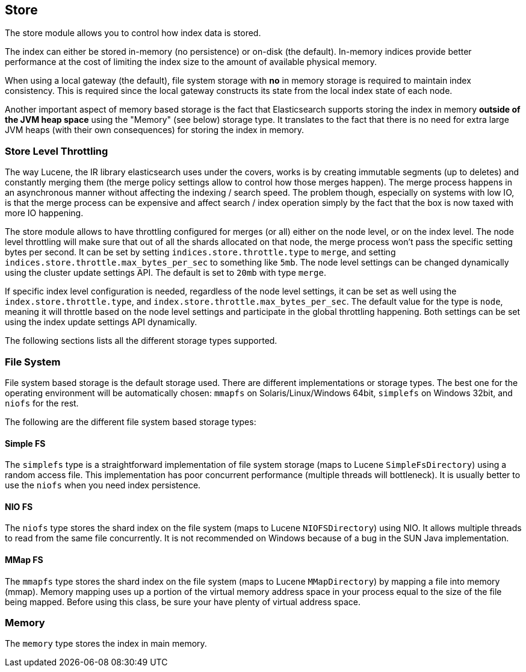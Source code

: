 [[index-modules-store]]
== Store

The store module allows you to control how index data is stored.

The index can either be stored in-memory (no persistence) or on-disk
(the default). In-memory indices provide better performance at the cost
of limiting the index size to the amount of available physical memory.

When using a local gateway (the default), file system storage with *no*
in memory storage is required to maintain index consistency. This is
required since the local gateway constructs its state from the local
index state of each node.

Another important aspect of memory based storage is the fact that
Elasticsearch supports storing the index in memory *outside of the JVM
heap space* using the "Memory" (see below) storage type. It translates
to the fact that there is no need for extra large JVM heaps (with their
own consequences) for storing the index in memory.


[float]
[[store-throttling]]
=== Store Level Throttling

The way Lucene, the IR library elasticsearch uses under the covers,
works is by creating immutable segments (up to deletes) and constantly
merging them (the merge policy settings allow to control how those
merges happen). The merge process happens in an asynchronous manner
without affecting the indexing / search speed. The problem though,
especially on systems with low IO, is that the merge process can be
expensive and affect search / index operation simply by the fact that
the box is now taxed with more IO happening.

The store module allows to have throttling configured for merges (or
all) either on the node level, or on the index level. The node level
throttling will make sure that out of all the shards allocated on that
node, the merge process won't pass the specific setting bytes per
second. It can be set by setting `indices.store.throttle.type` to
`merge`, and setting `indices.store.throttle.max_bytes_per_sec` to
something like `5mb`. The node level settings can be changed dynamically
using the cluster update settings API. The default is set
to `20mb` with type `merge`.

If specific index level configuration is needed, regardless of the node
level settings, it can be set as well using the
`index.store.throttle.type`, and
`index.store.throttle.max_bytes_per_sec`. The default value for the type
is `node`, meaning it will throttle based on the node level settings and
participate in the global throttling happening. Both settings can be set
using the index update settings API dynamically.

The following sections lists all the different storage types supported.

[float]
[[file-system]]
=== File System

File system based storage is the default storage used. There are
different implementations or storage types. The best one for the
operating environment will be automatically chosen: `mmapfs` on
Solaris/Linux/Windows 64bit, `simplefs` on Windows 32bit, and
`niofs` for the rest.

The following are the different file system based storage types:

[float]
==== Simple FS

The `simplefs` type is a straightforward implementation of file system
storage (maps to Lucene `SimpleFsDirectory`) using a random access file.
This implementation has poor concurrent performance (multiple threads
will bottleneck). It is usually better to use the `niofs` when you need
index persistence.

[float]
==== NIO FS

The `niofs` type stores the shard index on the file system (maps to
Lucene `NIOFSDirectory`) using NIO. It allows multiple threads to read
from the same file concurrently. It is not recommended on Windows
because of a bug in the SUN Java implementation.

[[mmapfs]]
[float]
==== MMap FS

The `mmapfs` type stores the shard index on the file system (maps to
Lucene `MMapDirectory`) by mapping a file into memory (mmap). Memory
mapping uses up a portion of the virtual memory address space in your
process equal to the size of the file being mapped. Before using this
class, be sure your have plenty of virtual address space.

[float]
[[store-memory]]
=== Memory

The `memory` type stores the index in main memory.
